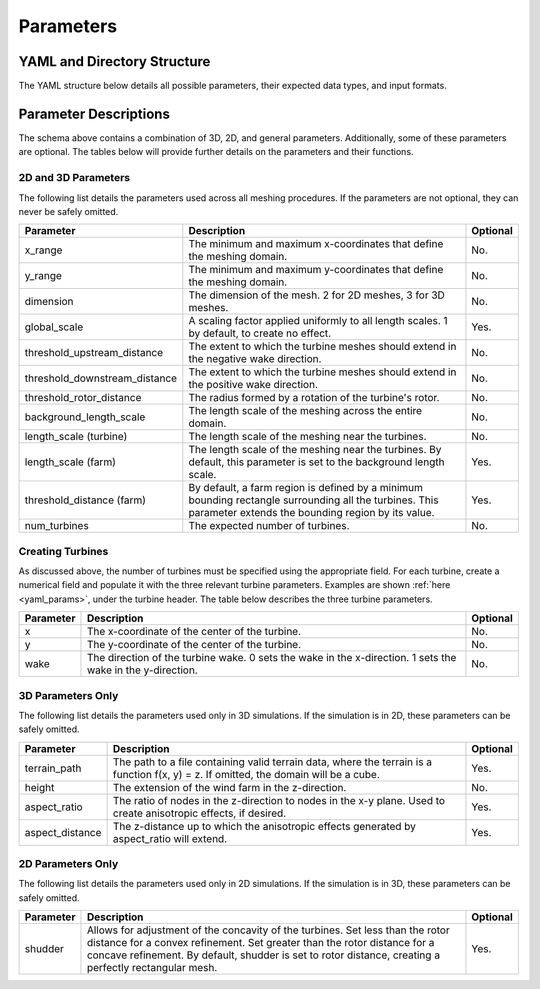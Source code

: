Parameters
====================================

.. _yaml_params:

YAML and Directory Structure
-----------------------------

The YAML structure below details all possible parameters, their expected data types, and input formats.

.. code-block:: yaml
    :linenos:

    domain:
        terrain_path: string
        x_range: [double, double]
        y_range: [double, double]
        height: double
        aspect_ratio: int
        aspect_distance: double
        dimension: int
    refine:
        global_scale: double
        background_length_scale: double
        farm:
            length_scale: double
            threshold_distance: double
        turbine:
            length_scale: double
            threshold_upstream_distance: double
            threshold_downstream_distance: double
            threshold_rotor_distance: double
            shudder: double
            num_turbines: int
            1:
                x: double
                y: double
                wake: int
            2:
                x: double
                y: double
                wake: int

            # ...

            n:
                x: double
                y: double
                wake: int

Parameter Descriptions
-----------------------------

The schema above contains a combination of 3D, 2D, and general parameters.
Additionally, some of these parameters are optional. The tables below will provide further
details on the parameters and their functions.

2D and 3D Parameters
~~~~~~~~~~~~~~~~~~~~~~
The following list details the parameters used across all meshing procedures. If the parameters are not optional, they can never be safely omitted.

.. list-table::
    :header-rows: 1

    * - Parameter
      - Description
      - Optional
    * - x_range
      - The minimum and maximum x-coordinates that define the meshing domain.
      - No.
    * - y_range
      - The minimum and maximum y-coordinates that define the meshing domain.
      - No.
    * - dimension
      - The dimension of the mesh. 2 for 2D meshes, 3 for 3D meshes.
      - No.
    * - global_scale
      - A scaling factor applied uniformly to all length scales. 1 by default, to create no effect.
      - Yes.
    * - threshold_upstream_distance
      - The extent to which the turbine meshes should extend in the negative wake direction.
      - No.
    * - threshold_downstream_distance
      - The extent to which the turbine meshes should extend in the positive wake direction.
      - No.
    * - threshold_rotor_distance
      - The radius formed by a rotation of the turbine's rotor.
      - No.
    * - background_length_scale
      - The length scale of the meshing across the entire domain.
      - No.
    * - length_scale (turbine)
      - The length scale of the meshing near the turbines.
      - No.
    * - length_scale (farm)
      - The length scale of the meshing near the turbines. By default, this parameter is set to the background length scale.
      - Yes.
    * - threshold_distance (farm)
      - By default, a farm region is defined by a minimum bounding rectangle surrounding all the turbines. This parameter extends the bounding region by its value.
      - Yes.
    * - num_turbines
      - The expected number of turbines.
      - No.

Creating Turbines
~~~~~~~~~~~~~~~~~~~~~~

As discussed above, the number of turbines must be specified using the appropriate field.
For each turbine, create a numerical field and populate it with the three relevant turbine parameters.
Examples are shown :ref:`here <yaml_params>`, under the turbine header. The table below describes the three
turbine parameters.

.. list-table::
    :header-rows: 1

    * - Parameter
      - Description
      - Optional
    * - x
      - The x-coordinate of the center of the turbine.
      - No.
    * - y
      - The y-coordinate of the center of the turbine.
      - No.
    * - wake
      - The direction of the turbine wake. 0 sets the wake in the x-direction. 1 sets the wake in the y-direction.
      - No.

3D Parameters Only
~~~~~~~~~~~~~~~~~~~~~~
The following list details the parameters used only in 3D simulations. If the simulation is in 2D,
these parameters can be safely omitted.

.. list-table::
    :header-rows: 1

    * - Parameter
      - Description
      - Optional
    * - terrain_path
      - The path to a file containing valid terrain data, where the terrain is a function f(x, y) = z. If omitted, the domain will be a cube.
      - Yes.
    * - height
      - The extension of the wind farm in the z-direction.
      - No.
    * - aspect_ratio
      - The ratio of nodes in the z-direction to nodes in the x-y plane. Used to create anisotropic effects, if desired.
      - Yes.
    * - aspect_distance
      - The z-distance up to which the anisotropic effects generated by aspect_ratio will extend.
      - Yes.


2D Parameters Only
~~~~~~~~~~~~~~~~~~~~~~

The following list details the parameters used only in 2D simulations. If the simulation is in 3D,
these parameters can be safely omitted.

.. list-table::
    :header-rows: 1

    * - Parameter
      - Description
      - Optional
    * - shudder
      - Allows for adjustment of the concavity of the turbines. Set less than the rotor distance for a convex refinement. Set greater than the rotor distance for a concave refinement. By default, shudder is set to rotor distance, creating a perfectly rectangular mesh.
      - Yes.